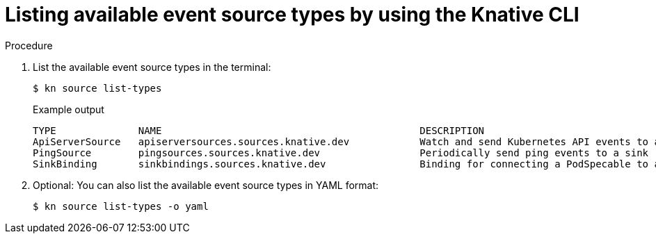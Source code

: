 :_content-type: PROCEDURE
[id="serverless-list-source-types-kn_{context}"]
= Listing available event source types by using the Knative CLI

.Procedure

. List the available event source types in the terminal:
+
[source,terminal]
----
$ kn source list-types
----
+
.Example output
[source,terminal]
----
TYPE              NAME                                            DESCRIPTION
ApiServerSource   apiserversources.sources.knative.dev            Watch and send Kubernetes API events to a sink
PingSource        pingsources.sources.knative.dev                 Periodically send ping events to a sink
SinkBinding       sinkbindings.sources.knative.dev                Binding for connecting a PodSpecable to a sink
----

. Optional: You can also list the available event source types in YAML format:
+
[source,terminal]
----
$ kn source list-types -o yaml
----
